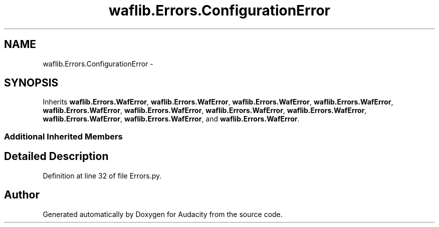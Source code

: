 .TH "waflib.Errors.ConfigurationError" 3 "Thu Apr 28 2016" "Audacity" \" -*- nroff -*-
.ad l
.nh
.SH NAME
waflib.Errors.ConfigurationError \- 
.SH SYNOPSIS
.br
.PP
.PP
Inherits \fBwaflib\&.Errors\&.WafError\fP, \fBwaflib\&.Errors\&.WafError\fP, \fBwaflib\&.Errors\&.WafError\fP, \fBwaflib\&.Errors\&.WafError\fP, \fBwaflib\&.Errors\&.WafError\fP, \fBwaflib\&.Errors\&.WafError\fP, \fBwaflib\&.Errors\&.WafError\fP, \fBwaflib\&.Errors\&.WafError\fP, \fBwaflib\&.Errors\&.WafError\fP, \fBwaflib\&.Errors\&.WafError\fP, and \fBwaflib\&.Errors\&.WafError\fP\&.
.SS "Additional Inherited Members"
.SH "Detailed Description"
.PP 
Definition at line 32 of file Errors\&.py\&.

.SH "Author"
.PP 
Generated automatically by Doxygen for Audacity from the source code\&.
